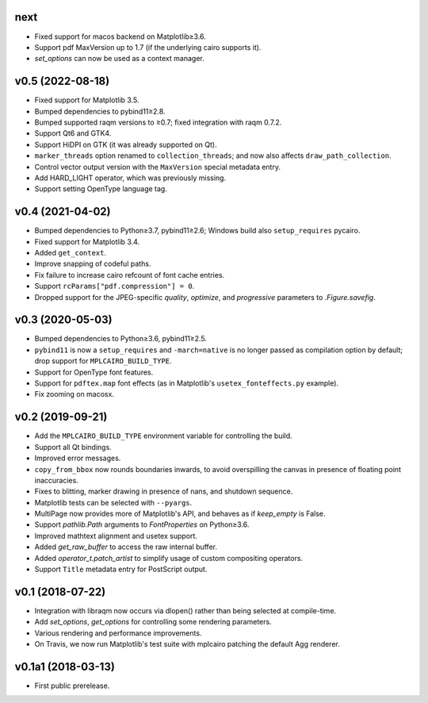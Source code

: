 next
====

- Fixed support for macos backend on Matplotlib≥3.6.
- Support pdf MaxVersion up to 1.7 (if the underlying cairo supports it).
- `set_options` can now be used as a context manager.

v0.5 (2022-08-18)
=================

- Fixed support for Matplotlib 3.5.
- Bumped dependencies to pybind11≥2.8.
- Bumped supported raqm versions to ≥0.7; fixed integration with raqm 0.7.2.
- Support Qt6 and GTK4.
- Support HiDPI on GTK (it was already supported on Qt).
- ``marker_threads`` option renamed to ``collection_threads``; and now also
  affects ``draw_path_collection``.
- Control vector output version with the ``MaxVersion`` special metadata
  entry.
- Add HARD_LIGHT operator, which was previously missing.
- Support setting OpenType language tag.

v0.4 (2021-04-02)
=================

- Bumped dependencies to Python≥3.7, pybind11≥2.6; Windows build also
  ``setup_requires`` pycairo.
- Fixed support for Matplotlib 3.4.
- Added ``get_context``.
- Improve snapping of codeful paths.
- Fix failure to increase cairo refcount of font cache entries.
- Support ``rcParams["pdf.compression"] = 0``.
- Dropped support for the JPEG-specific *quality*, *optimize*, and
  *progressive* parameters to `.Figure.savefig`.

v0.3 (2020-05-03)
=================

- Bumped dependencies to Python≥3.6, pybind11≥2.5.
- ``pybind11`` is now a ``setup_requires`` and ``-march=native`` is no longer
  passed as compilation option by default; drop support for
  ``MPLCAIRO_BUILD_TYPE``.
- Support for OpenType font features.
- Support for ``pdftex.map`` font effects (as in Matplotlib's
  ``usetex_fonteffects.py`` example).
- Fix zooming on macosx.

v0.2 (2019-09-21)
=================

- Add the ``MPLCAIRO_BUILD_TYPE`` environment variable for controlling the
  build.
- Support all Qt bindings.
- Improved error messages.
- ``copy_from_bbox`` now rounds boundaries inwards, to avoid overspilling the
  canvas in presence of floating point inaccuracies.
- Fixes to blitting, marker drawing in presence of nans, and shutdown sequence.
- Matplotlib tests can be selected with ``--pyargs``.
- MultiPage now provides more of Matplotlib's API, and behaves as if
  *keep_empty* is False.
- Support `pathlib.Path` arguments to `FontProperties` on Python≥3.6.
- Improved mathtext alignment and usetex support.
- Added `get_raw_buffer` to access the raw internal buffer.
- Added `operator_t.patch_artist` to simplify usage of custom compositing
  operators.
- Support ``Title`` metadata entry for PostScript output.

v0.1 (2018-07-22)
=================

- Integration with libraqm now occurs via dlopen() rather than being selected
  at compile-time.
- Add `set_options`, `get_options` for controlling some rendering parameters.
- Various rendering and performance improvements.
- On Travis, we now run Matplotlib's test suite with mplcairo patching the
  default Agg renderer.

v0.1a1 (2018-03-13)
===================

- First public prerelease.
